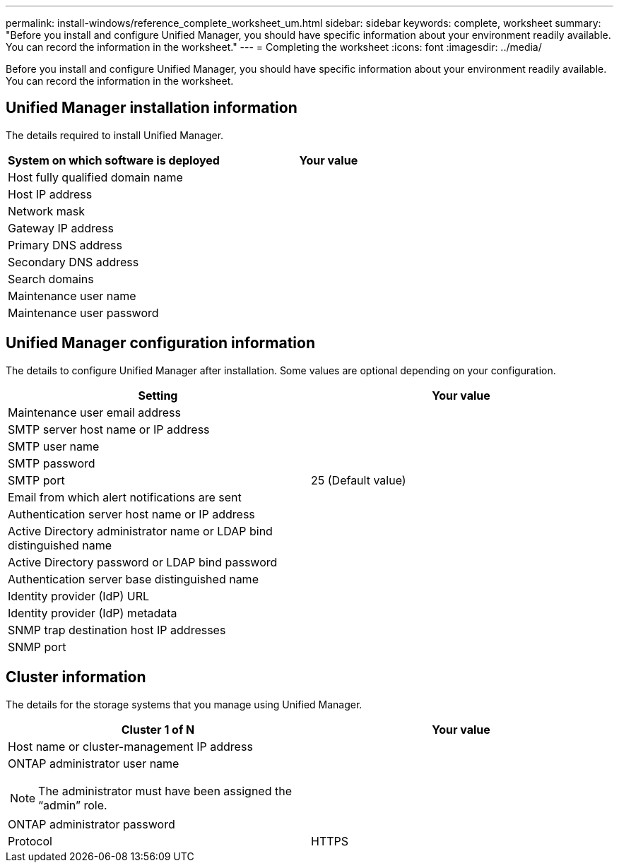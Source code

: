---
permalink: install-windows/reference_complete_worksheet_um.html
sidebar: sidebar
keywords: complete, worksheet
summary: "Before you install and configure Unified Manager, you should have specific information about your environment readily available. You can record the information in the worksheet."
---
= Completing the worksheet
:icons: font
:imagesdir: ../media/

[.lead]
Before you install and configure Unified Manager, you should have specific information about your environment readily available. You can record the information in the worksheet.

== Unified Manager installation information

The details required to install Unified Manager.

[cols="2*",options="header"]
|===
| System on which software is deployed| Your value
a|
Host fully qualified domain name
a|

a|
Host IP address
a|

a|
Network mask
a|

a|
Gateway IP address
a|

a|
Primary DNS address
a|

a|
Secondary DNS address
a|

a|
Search domains
a|

a|
Maintenance user name
a|

a|
Maintenance user password
a|

|===

== Unified Manager configuration information

The details to configure Unified Manager after installation. Some values are optional depending on your configuration.

[cols="2*",options="header"]
|===
| Setting| Your value
a|
Maintenance user email address
a|

a|
SMTP server host name or IP address
a|

a|
SMTP user name
a|

a|
SMTP password
a|

a|
SMTP port
a|
25 (Default value)
a|
Email from which alert notifications are sent
a|

a|
Authentication server host name or IP address
a|

a|
Active Directory administrator name or LDAP bind distinguished name

a|

a|
Active Directory password or LDAP bind password

a|

a|
Authentication server base distinguished name
a|

a|
Identity provider (IdP) URL
a|

a|
Identity provider (IdP) metadata
a|

a|
SNMP trap destination host IP addresses
a|

a|
SNMP port
a|

|===

== Cluster information

The details for the storage systems that you manage using Unified Manager.

[cols="2*",options="header"]
|===
| Cluster 1 of N| Your value
a|
Host name or cluster-management IP address
a|

a|
ONTAP administrator user name
[NOTE]
====
The administrator must have been assigned the "`admin`" role.
====

a|

a|
ONTAP administrator password
a|

a|
Protocol
a|
HTTPS
|===
